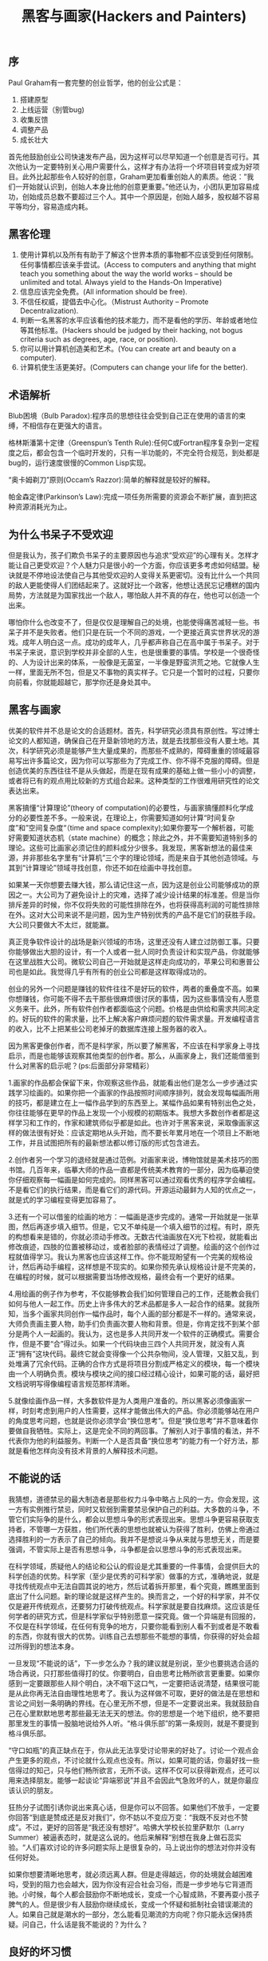 #+title: 黑客与画家(Hackers and Painters)
** 序
Paul Graham有一套完整的创业哲学，他的创业公式是：
   1. 搭建原型
   2. 上线运营（别管bug)
   3. 收集反馈
   4. 调整产品
   5. 成长壮大
首先他鼓励创业公司快速发布产品，因为这样可以尽早知道一个创意是否可行。其次他认为一定要特别关心用户需要什么，这样才有办法将一个坏项目转变成为好项目。此外比起那些令人较好的创意，Graham更加看重创始人的素质。他说：”我们一开始就认识到，创始人本身比他的创意更重要。”他还认为，小团队更加容易成功，创始成员总数不要超过三个人。其中一个原因是，创始人越多，股权越不容易平等均分，容易造成内耗。

** 黑客伦理
  1. 使用计算机以及所有有助于了解这个世界本质的事物都不应该受到任何限制。任何事情都应该亲手尝试。(Access to computers and anything that might teach you something about the way the world works – should be unlimited and total. Always yield to the Hands-On Imperative)
  2. 信息应该完全免费。(All information should be free).
  3. 不信任权威，提倡去中心化。（Mistrust Authority – Promote Decentralization).
  4. 判断一名黑客的水平应该看他的技术能力，而不是看他的学历、年龄或者地位等其他标准。(Hackers should be judged by their hacking, not bogus criteria such as degrees, age, race, or position).
  5. 你可以用计算机创造美和艺术。(You can create art and beauty on a computer).
  6. 计算机使生活更美好。(Computers can change your life for the better).

** 术语解析
Blub困境（Bulb Paradox):程序员的思想往往会受到自己正在使用的语言的束缚，不相信存在更强大的语言。

格林斯潘第十定律（Greenspun’s Tenth Rule):任何C或Fortran程序复杂到一定程度之后，都会包含一个临时开发的，只有一半功能的，不完全符合规范，到处都是bug的，运行速度很慢的Common Lisp实现。

“奥卡姆剃刀”原则(Occam’s Razzor):简单的解释就是较好的解释。

帕金森定律(Parkinson’s Law):完成一项任务所需要的资源会不断扩展，直到把这种资源消耗光为止。

** 为什么书呆子不受欢迎
但是我认为，孩子们欺负书呆子的主要原因也与追求“受欢迎”的心理有关。怎样才能让自己更受欢迎？个人魅力只是很小的一个方面，你应该更多考虑如何结盟。秘诀就是不停地设法使自己与其他受欢迎的人变得关系更密切。没有比什么一个共同的敌人更能使得人们团结起来了。这就好比一个政客，他想让选民忘记槽糕的国内局势，方法就是为国家找出一个敌人，哪怕敌人并不真的存在，他也可以创造一个出来。

哪怕你什么也改变不了，但是仅仅是理解自己的处境，也能使得痛苦减轻一些。书呆子并不是失败者。他们只是在玩一个不同的游戏，一个更接近真实世界状况的游戏。成年人明白这一点。成功的成年人，几乎都声称自己在高中属于书呆子。对于书呆子来说，意识到学校并非全部的人生，也是很重要的事情。学校是一个很奇怪的、人为设计出来的体系，一般像是无菌室，一半像是野蛮洪荒之地。它就像人生一样，里面无所不包，但是又不事物的真实样子。它只是一个暂时的过程，只要你向前看，你就能超越它，那学你还是身处其中。

** 黑客与画家
优美的软件并不总是论文的合适题材。首先，科学研究必须具有原创性。写过博士论文的人都知道，确保自己在开垦新领地的方法，就是去找那些没有人要土地。其次，科学研究必须是能够产生大量成果的，而那些不成熟的，障碍重重的领域最容易写出许多篇论文，因为你可以写那些为了完成工作、你不得不克服的障碍。但是创造优美的东西往往不是从头做起，而是在现有成果的基础上做一些小小的调整，或者将已有的观点用比较新的方式组合起来。这种类型的工作很难用研究性的论文表达出来。

黑客搞懂“计算理论”(theory of computation)的必要性，与画家搞懂颜料化学成分的必要性差不多。一般来说，在理论上，你需要知道如何计算“时间复杂度”和”空间复杂度“（time and space complexity);如果你要写一个解析器，可能好需要知道状态机（state machine）的概念；除此之外，并不需要知道特别多的理论。这些可比画家必须记住的颜料成分少很多。我发现，黑客新想法的最佳来源，并非那些名字里有“计算机”三个字的理论领域，而是来自于其他创造领域。与其到“计算理论”领域寻找创意，你还不如在绘画中寻找创意。

如果某一天你想要去赚大钱，那么请记住这一点，因为这是创业公司能够成功的原因之一。大公司为了避免设计上的灾难，选择了减少设计结果的标准差。但是当你排斥差异的时候，你不仅将失败的可能性排除在外，也将获得高利润的可能性排除在外。这对大公司来说不是问题，因为生产特别优秀的产品不是它们的获胜手段。大公司只要做大不太烂，就能赢。

真正竞争软件设计的战场是新兴领域的市场，这里还没有人建立过防御工事。只要你能够做出大胆的设计，有一个人或者一批人同时负责设计和实现产品，你就能够在这里战胜大公司。微软公司自己一开始就是这样走向成功的，苹果公司和惠普公司也是如此。我觉得几乎有所有的创业公司都是这样取得成功的。

创业的另外一个问题是赚钱的软件往往不是好玩的软件，两者的重叠度不高。如果你想赚钱，你可能不得不去干那些很麻烦很讨厌的事情，因为这些事情没有人愿意义务来干。此外，所有软件创作者都面临这个问题。价格是由供给和需求共同决定的。好玩的软件的需求量，比不上解决客户麻烦问题的软件需求量。开发编程语言的收入，比不上把某些公司老掉牙的数据库连接上服务器的收入。

因为黑客更像创作者，而不是科学家，所以要了解黑客，不应该在科学家身上寻找启示，而是也能够该观察其他类型的创作者。那么，从画家身上，我们还能借鉴到什么对黑客的启示呢？(ps:后面部分非常精彩）

1.画家的作品都会保留下来，你观察这些作品，就能看出他们是怎么一步步通过实践学习绘画的。如果你把一个画家的作品按照时间顺序排列，就会发现每幅画所用的技巧，都是建立在上一幅作品学到的东西至上。某幅作品如果有特别出色之处，你往往能够在更早的作品上发现一个小规模的初期版本。我想大多数创作者都是这样学习和工作的，作家和建筑师似乎都是如此。也许对于黑客来说，采取像画家这样的做法很有好处：应该定期地从头开始，而不要长年累月地在一个项目上不断地工作，并且试图把所有的最新想法都以修订版的形式包含进去。

2.创作者另一个学习的退经就是通过范例。对画家来说，博物馆就是美术技巧的图书馆。几百年来，临摹大师的作品一直都是传统美术教育的一部分，因为临摹迫使你仔细观察每一幅画是如何完成的。同样黑客可以通过观看优秀的程序学会编程。不是看它们的执行结果，而是看它们的源代码。开源运动最鲜为人知的优点之一，就是式的学习编程变得更加容易了。

3.还有一个可以借鉴的绘画的地方：一幅画是逐步完成的。通常一开始就是一张草图，然后再逐步填入细节。但是，它又不单纯是一个填入细节的过程。有时，原先的构想看来是错的，你就必须动手修改。无数古代油画放在X光下检视，就能看出修改痕迹，四肢的位置被移动过，或者脸部的表情经过了调整。绘画的这个创作过程就值得学习。我认为黑客也应该这样工作。你不能现盼望有一个完美的规格设计，然后再动手编程，这样想是不现实的。如果你预先承认规格设计是不完美的，在编程的时候，就可以根据需要当场修改规格，最终会有一个更好的结果。

4.用绘画的例子作为参考，不仅能够教会我们如何管理自己的工作，还能教会我们如何与他人一起工作。历史上许多伟大的艺术品都是多人一起合作的结果。就我所知，当多个画家共同创作一幅作品时，每个人画的部分都是不一样的。通常来说，大师负责画主要人物，助手们负责画次要人物和背景。但是，你肯定找不到某个部分是两个人一起画的。我认为，这也是多人共同开发一个软件的正确模式。需要合作，但是不要“合”得过头。如果一个代码块由三四个人共同开发，就没有人真正“拥有”这块代码。最终它就会变得像一个公共杂物间，没人管理，又脏又乱，到处堆满了冗余代码。正确的合作方式是将项目分割成严格定义的模块，每一个模块由一个人明确负责。模块与模块之间的接口经过精心设计，如果可能的话，最好把文档说明写得像编程语言规范那样清晰。

5.就像绘画作品一样，大多数软件是为人类用户准备的。所以黑客必须像画家一样，时刻考虑到用户的人性需要，这样才能做出伟大的产品。你必须能够站在用户的角度思考问题，也就是说你必须学会“换位思考”。但是“换位思考”并不意味着你要做自我牺牲。实际上，这是完全不同的两回事。了解别人对于事情的看法，并不代表你为他的利益服务。判断一个人是否具备“换位思考”的能力有一个好方法，那就是看他怎样向没有技术背景的人解释技术问题。

** 不能说的话
我猜想，道德禁忌的最大制造者是那些权力斗争中略占上风的一方。你会发现，这一方有实例推行禁忌，同时又软弱到需要禁忌保护自己的利益。大多数的斗争，不管它们实际争的是什么，都会以思想斗争的形式表现出来。思想斗争更容易获取支持者，不管哪一方获胜，他们所代表的思想也就被认为获得了胜利，仿佛上帝通过选择胜利的一方表示了自己的倾向。我并不是想说斗争从来就与思想无关，而是要强调，不管实际上是否有思想斗争，斗争都是会以思想斗争的形式表现出来。

在科学领域，质疑他人的结论和公认的假设是尤其重要的一件事情，会提供巨大的科学创造的优势。科学家（至少是优秀的可科学家）做事的方式，准确地说，就是寻找传统观点中无法自圆其说的地方，然后试着拆开那里，看个究竟，瞧瞧里面到底出了什么问题。新的理论就是这样产生的。换而言之，一个好的科学家，并不仅仅是避开传统观点，还要努力打破传统观点。科学家就是要自找麻烦。这应该是任何学者的研究方式，但是科学家似乎特别愿意一探究竟。做一个异端是有回报的，不仅是在科学领域，在任何有竞争的地方，只要你能看到别人看不到或者是不敢看的东西，你就有很大的优势。训练自己去想那些不能想的事情，你获得的好处会超过所得到的想法本身。

一旦发现“不能说的话”，下一步怎么办？我的建议就是别说，至少也要挑选合适的场合再说，只打那些值得打的仗。你要明白，自由思考比畅所欲言更重要。如果你感到一定要跟那些人辩个明白，决不咽下这口气，一定要把话说清楚，结果很可能是从此你再无法自由理性地思考了。我认为这样做不可取，更好的做法是在思想和言论之间划一条明确的界线。在心里无所不想，但是不一定要说出来。我就鼓励自己在心里默默地思考那些最无法无天的想法。你的思想是一个地下组织，绝不要把那里发生的事情一股脑地说给外人听。“格斗俱乐部”的第一条规则，就是不要提到格斗俱乐部。

“守口如瓶”的真正缺点在于，你从此无法享受讨论带来的好处了。讨论一个观点会产生更多的观点，不讨论就什么观点也没有。所以，如果可能的话，你最好找一些信得过的知己，只与他们畅所欲言，无所不谈。这样不仅可以获得新观点，还可以用来选择朋友。能够一起谈论“异端邪说”并且不会因此气急败坏的人，就是你最应该认识的朋友。

狂热分子试图引诱你说出来真心话，但是你可以不回答。如果他们不放手，一定要你回答“到底是赞成还是反对我们”，你不妨以不变应万变：“我既不反对也不赞成”。不过，更好的回答是“我还没有想好”。哈佛大学校长拉里萨默尔（Larry Summer）被逼表态时，就是这么说的。他后来解释“别想在我身上做石蕊实验。“人们喜欢讨论的许多问题实际上是很复杂的，马上说出你的想法对你并没有任何好处。

如果你想要清晰地思考，就必须远离人群。但是走得越远，你的处境就会越困难吗，受到的阻力也会越大，因为你没有迎合社会习俗，而是一步步地与它背道而驰。小时候，每个人都会鼓励你不断地成长，变成一个心智成熟，不要再耍小孩子脾气的人。但是很少有人鼓励你继续成长，变成一个怀疑和抵制社会错误潮流的人。如果自己就是潮水的一部分，怎么能看见潮流的方向呢？你只能永远保持质疑。问自己，什么话是我不能说的？为什么？

** 良好的坏习惯
信不信由你，“黑”的这两个意思也是相关的。丑陋的做法与聪明的做法存在一个共同点，那就是不符合常规。你用胶带把包裹绑在自行车上，那是不合常规的丑陋做法；你提出充满想象力的概念，推翻欧几里德（Eculidean space),那是不符合常规的聪明做法。从”丑陋“到”聪明“，他们之间存在一种连续性渐变。

你能想象今天的美国总统也这么说吗？这些开国元勋就像直率的老祖母，用自己的言辞让他们的那些不自信的继承者感到了惭愧。他们提醒我们不要忘记自己从何而来，提醒我们，正是那些不服从管教的人们，才是美国财富与力量的源泉。

** 另一条路
互联网软件的发布规则是：它运行不不了，你就无法发布。一旦它能运行了，你就可以立刻发布。这些行业的老手会想：你说的好听！软件运行不了，就不发布，但是如果你已经对外承诺了明确的发布日期，到时却没有准备好，怎么办？这个问题听起来有道理，但是事实上，你不会对互联网软件做出这样的承诺，因为它根本就没有”版本“这个概念。你的软件是连续性渐变的，某些更新也许比较重大，但是”版本“这个概念不适用于互联网软件。

如果软件的新版本要等到一年后才能发布，我就会把大部分新构思束之高阁，至少过上一段时间再来考虑。但是，构思这种东西有一个特点，那就是它会导致更多的构思。你有没有注意过，坐下来写东西的时候，一般的构思是写作时产生的？软件也是这样。实现某个构思，会带来更多的构思。所以，将一个构思束之高阁，不仅意味着延迟它的实现，还意味着延迟所有在实现过程中激发的构思。事实上，将一个构思束之高阁，甚至会限制新构思的产生。因为你看一眼堆放在一边、还没有实现的构思，就会想”我已经为下一个版本准备了很多新东西要实现了“，你就懒得再思考更多的新功能了。

由于互联网软件的程序员非常辛苦，所以会使得经济优势根本性地从大公司向创业公司转移。互联网公司软件要求的那种工作强度和付出，只有当公司是其本人所有时，程序员才愿意提供。软件公司可以雇到能干的人，让他们去感轻松的事情，也可以雇到不能干的人，让他们去干艰苦的事情，但是无法雇到非常能干的人，让他们去干非常艰苦的事情。因为互联网软件的创业不需要太多的资本，所以大公司可以与创业公司竞争的优势就所剩无几了。

管理企业其实非常简单，只要记住两点就可以了：做出用户喜欢的产品，保证开支小于收入。只要做到这两点，你就会超过大多数创业公司。随着事业的发展，你就自己琢磨出来其他的诀窍。刚开始的时候，你可能入不敷出，但是只要亏损不持续太久，你就不会有事。如果初期阶段缺少资金，这至少有助于你养成勤俭节约的习惯。开支越小，就越不会超支。至于如何做出用户喜欢的产品，下面是一些通用规则。从制造简洁的产品开始着手，首先保证你自己愿意使用。然后迅速做出1.0版，并且不断地加以改进，整个过程中密切倾听用户的反馈。用户总是对的，但是不同的用户要求不一样。地段的用户要求简化操作和清晰易懂，高端的用户要求你增加新功能。软件最大的好处就是让一切变得简单。但是，做到这一点的方法是正确设置默认值，而不是限制用户选择。如果竞争对手的产品很糟糕，你也不要自鸣得意。比较软件的标准应该是看对手的软件将来会有什么功能，而不是现在有什么功能。无论何时，都要使用自己的软件。

** 如何创造财富
如果你想致富，应该怎么做？我认为最好的办法就是自己创业，或者加入创业公司。从经济学观点看，你可以把创业想象成为一个压缩过程，你的所有工作年份被压缩成了短短几年。

谈到财富总额的时候，财富经常被形容为一个大饼。政治家说：“你无法把饼做得更大。“小时候我就对这点深信不疑：如果富人拿走了所有的钱，那么其他人就变得更穷了。许多成年人至今都是类似的看法的信徒。如果你打算创业，那么不管你是否意识到了，你都是在着手推翻这个大饼谬论（如果带着这个大饼理论创业的话，你将充满愧疚感）。在大多数情况下，世界上可供交换的财富并不是一个恒定不变的量。人类历史上的财富一直在不断地增长和毁灭（总体上看是净增长）。比如你拥有一辆老爷车，你可以不去管它，在家中悠闲度日，也可以自己动手把他修葺一新。这样做的话，你就创造了财富。注意，金钱不是财富，而只是我们用来转移财富所有权的东西。

一个大学毕业生总是想”我要找一份工作“，别人也是这么对他说的，好像变成某个组织的成员是一件多么重要的事情。更加直接的表达方式应该是”你需要去做一些人们需要的东西“。即使不加入公司，你也能做到。公司不过是一群人在一起工作，共同做出人们需要的东西。真正重要的是做出人们需要的东西，而不是加入某个公司。对于大多数人来说，最好的选择可能是为某个现存的公司打工。但是理解这种行为的真正含义对你没有任何坏处。工作就是在一个组织中，与许多人共同合作，做出某种人们需要的东西。

大公司会使得每个员工的贡献平均化，这是一个问题。我觉得大公司的最大困扰就是无法准确测量每个员工的贡献。大多数时候它只是瞎猜。在大公司中，你只要一般性地努力工作，就能得到意料之中的薪水。你不能明显无能或者是懒散，但是谁也没觉得你会把全部精力投入工作。但是，现实是你在工作中投入的精力越多，就越能产生规模效应。真正的问题实际上在于公司无法测量你的贡献。你想更努力地工作，但是你的工作与其他许多人的工作混杂在一起，这样就产生了问题。在大公司中，个人的表现无法单独测量，公司里其他人会拖累你。

要致富，你需要两样东西：可测量性和可放大性（你做出的决定能够产生巨大的效应）。单单具备可测量性是不够的，比如血汗工厂的工人报酬就是按照计件机制计算的，这是一个只有可测量性，没有可放大性的例子。就算你无法测量每个员工的贡献，但是你可以得到近似值，那就是测量小团队的贡献。整家公司产生的收入是可测量的，如果公司只有一个员工，那么就可以准确知道他的贡献了。所以公司越小，你就越能准确估计每个人的贡献。创业公司通过发明新技术盈利，所以具备可放大性。

选择公司要解决什么问题应该以问题的难度作为指引，而且此后的各种决策都应该以此为原则。Viaweb的一个经验法则就是“更上一层楼”。在实际操作中，这就意味着我们故意选择那些很困难的技术问题。假定软件有两个候选的新功能，他们创造的商业价值完全相同，那么我们总是选择较困难的哪个功能。不是因为这个功能能带来更多的收入，而是因为它比较难。我们很乐于迫使那些又大又慢的竞争对手跟着我们一起走进沼泽地。创业公司就像游击队一样，喜欢选择不易生存的深山老林作为根据地，政府的正规军无法追到那种地方。

创业是有一些潜规则的，其中一条就是很多事情由不得你。比如，你无法决定到底付出多少。你只想更勤奋工作2到3倍，从而得到相应的回报。但是，真正创业以后，你的竞争对手决定了你到底有多辛苦，而他们做出的决定都是一样的：你能吃多少苦，我们就能吃多少苦。此外，创业公司不像能经受打击的黑熊，也不像有盔甲保护的螃蟹，而是像蚊子一样，不带有任何防御，就是为了达到一个目的而活着。蚊子唯一的防御就是，作为一个物种，他们的数量极多，但是作为个体，却极难生存。

你开办创业公司不是单纯地为了解决问题，而是为了解决那些用户关心的问题。所以，我认为你应该和买家一样，也把用户数量当做一个测试指标。像优化软件一样优化公司，用户数量就是判断公司表现好坏的指标。做过软件优化的人都知道，优化难点就是如何测试系统的表现。如果凭空猜测软件最慢的哪一部分以及怎样让它快起来，那估计百分百会猜错。你必须时刻牢记的最基本的原则就是，创造人们需要的东西，也就是创造财富。如果你想通过创造财富使得自己致富，那么你必须知道人么需要什么。

** 关注贫富分化
我认为有三个原因使得我们对赚钱另眼相看。第一，我们从小被误导对财富的看法；第二，历史上积累财富的方式大多名声不好；第三，担心收入差距拉大将对社会产生不利影响。（作者后面对于三点分别进行讨论了）。

由于孩子们接触到钱的方式就是这样，他们往往会误解财富，把财富与钱混为一谈。他们认为财富的总量是不变的，某个权威负责分配财富，没有意识到财富是创造出来的。此外，他们认为，勤奋工作本身就是值得的，如果勤奋工作却没有得到很多报酬就会感到不公平。但是在现实中，财富使用工作成果衡量的，而不是用它花费的成本衡量的。

巴尔扎克说过：”每一笔巨大财富的背后，都隐藏着罪行。“这句话被广泛引用，但是他其实说的是另一个意思，如果巨大财富没有明显来源的话，那可能就是来源于精心安排的犯罪活动。巴尔扎克很清楚，你不用偷窃也可以发财。起码他自己就是这样做的，他写出很受欢迎的小说，从而赚到了钱。

我想提出一种相反的观点：现代社会的收入差距扩大是一种健康的信号。技术使得生产率的差异加速扩大，如果这种扩大没有反映在收入上面，只有三种可能的解释：1.技术革新停顿了。2.那些创造大部分财富的人停止工作了。3.创造财富的人没有获得报酬。一个社会需要有富人，这主要不是因为你需要富人的支出创造就业机会，而是因为它们在致富过程做出的事情。我在这里谈的不是财富从富人流向穷人的那种扩散效应（trickle-down effect),也不是说如果你让亨利福特致富，他就会在下一场宴会雇用你当服务员，而是说如果你让他致富，他就会造出一台拖拉机，使你不再需要使用马匹耕田了。

** 设计者的品味
  - 好设计是简单设计。这样强调简单似乎有点奇怪。有人会说，简单就是事物本来的样子，装饰反而意味着更多的工作。但是当人们自己从事创造性工作的时候，好像就会忘了保持简单这个原则。当你被迫把东西做得很简单时，你就被迫直接面对真正的问题。当你不能用表面的装饰交差时，你就不得不做好真正本质的部分。

  - 好设计是永不过时的设计。以永不过时作为目标是一种帮助自己找到最佳答案的方法：如果你不愿别人的答案取代你的答案，你就只好自己做出最佳答案。以永不过时作为目标也是一种避开时代风潮的影响的方法。如果一件东西长盛不衰，那么它的吸引力一定来自本身的魅力，而不是来自风潮的影响。说来奇怪，如果你自己希望自己的作品对未来的人们有吸引力，方法之一就是让你的作品对上几代有吸引力。我们很难猜测未来是什么样子，但是可以肯定，未来的人们不会在乎今天流行的风潮。

  - 好的设计是启发性的设计。在软件业中，这条原则意味着，你应该为用户提供一些基本模块，使得他们可以随心所欲自由组合，就像玩乐高积木那样。

  - 好设计通常是有点趣味性的设计。好的设计并非一定要有趣，但是很难想象完全无趣的设计会是好的设计。

  - 好设计是艰苦的设计。困难的问题需要艰巨的付出才能解决，高难度的数学证明需要结构非常精细的解决方法（它们往往做起来很有趣），工程学也是如此。并非所有的痛苦都是有益的。世界上有有益的痛苦，也有无益的痛苦。你需要的是咬牙向前冲刺的痛苦，而不是脚被钉子扎破的痛苦。解决难题的痛苦对设计是有好处，但是对付挑剔的客户的痛苦或者对付质量低劣的建材的痛苦就是另外一回事了。

  - 好设计是看似容易的设计。科学和工程学的一些最重大的发现在形式上往往很简单，会使得你觉得自己也想到过。可是，如果它真的那么简单，为什么发现人不是你呢？在大多数领域，看上去很容易的事情，背后都需要大量的练习。练习的作用也许是训练你把刻意为之的事情变成一种自觉的行为。人们有时会说自己有了“状态”，我的理解是，他们这时可以控制自己的脊髓。脊髓是更本能的反应，面对难题时，它能释放你的直觉。

  - 好设计是对称的设计。对称也许只是简洁性的一种表现，但是它十分重要，值得单独列出一点。自然界的对称大量存在，这就说明了对称的重要性。对称的危险在于它也可以用来取代思考，在大量使用重复的时候这种危险性更大。

  - 好设计是模仿大自然的设计。我不是说模仿着大自然这种行为本身有多么好，而是说大自然在长期的烟花基本解决了很多设计问题。所以如果你的设计与大自然很解决，那么它基本上不会很差。

  - 好设计是一种再设计。很少有人一次就把事情做对。专家的做法是先完成一个早期原型，然后提出修改计划，最后把早期原型扔掉。扔掉早期原型是需要信心的，你必须有本事看出什么地方还可以改进。

  - 好设计是能够复制的设计。我们对待复制的态度经常是一个否定之否定的过程。刚入门的新手不知不觉地模仿他人，逐渐熟练之后才开始创作原创性作品。最后他会意识到，把事情作对比原创更重要。我想，最伟大的大师最终会达到一种超脱自我的境界。他们一心想找到正确答案，如果别人已经回答出了一部分，那就没理由不拿来用。他们足够自信地使用他人的成果，完全不用担心因此丧失个人的特点。

  - 好设计常常是奇特的设计。前文提到的好设计的大多数特点都是可以培育出来的，但是我觉得“奇特”这个特点是无法培育的。你最多就是在它开始显现是不要把它扼杀掉。

  - 好设计是成批出现的。推动人才成批涌现的最大因素就是，让有天赋的人聚在一起，共同解决某个难题。互相激励比天赋更加重要。达芬奇之所以成为达芬奇，主要原因不仅仅是他的天赋，更重要的是他生活在当时的佛罗伦萨，而不是米兰。在历史的任何时刻都有一些热点项目，一些团体在这些项目上做出伟大的成绩。如果你远离这些中心，几乎不可能单靠自己就取得伟大成就。某种程度上，你个人最多可以对趋势产生一定的影响，但是你不可能决定趋势，实际上是趋势决定了你。

  - 好设计常常是大胆的设计。今天的实验性错误就是明天的新理论。如果你想做出伟大的新成果，那就不能对常识与真理不相吻合之处视而不见，反而应该特别注意才对。实际上，我觉得发现丑陋的东西比你想象出在一个优美的东西更容易。大多数人做出优美的成果的人好像只是为了修正他们眼中丑陋的东西。伟大的成果的出现常常来源于某人看到一样东西湖，心想我能做得比这更好。单单是无法容忍丑陋东西还不够，只有对这个领域非常熟悉，你才可能发现哪些地方可以动手改进。你必须锻炼自己。只有在成为某个领域的专家之后，你才会听到心里有一个细微的声音说：“这样解决太糟糕了！一定有更好的选择。”不要忽视这种声音，要培育它们。优秀作品的秘诀就是：非常严格的品味，在加上实现这种品味的能力。

** 编程语言解析
可能因为想炫耀自己见多识广，某些黑客会告诉你所有高级语言基本相似。“所有编程语言我都用过。”某个看上去饱经风霜又酷的黑客往酒吧里一坐，“你用什么语言并不重要，重要的是你对问题是否有正确的理解。代码以外的东西才是关键。”这当然是一派胡言。各种语言简直天差地别。

如果高层级语言比汇编语言更有利于编程，你也许会认为语言的层次越高越好。一般情况下确实如此，但不是绝对的。编程语言可以变得很抽象，完全脱离硬件，但也有可能走错了方向。比如，我觉得Prolog语言就有这个问题。它的抽象能力强得不可思议，但是只能用来解决2%的问题，其余时间你苦思冥想，运用这些抽象能力写出来的程序实际上就是Pascal语言的程序。

** 一百年后的编程语言
我认为，基本运算符是一种语言能否长期存在的最重要因素。其他因素都不是决定性的。这有点像买房子的时候你应该先考虑地理位置。别的地方将来出问题都有办法弥补，但是地理位置是没法变的。

我已经预测了，一旦未来硬件的性能大幅提高将会发生什么事。新增加的运算能力都会被糟蹋掉。但是浪费可以分为好的浪费和坏的浪费。我感兴趣的是好的浪费，即用更多的钱得到更简单的设计。所以问题就变成了如何才能充分利用新硬件更强大的性能最有利地“浪费”他们。

Lisp语言的黑客很早就明白数据结构灵活性的价值。我们写程序的第一版时，往往会把所有事情都用列表的形式处理。所以，这些最初版本可能效率低下得惊人，你必须努力克制自己才能忍住不手动优化它们，这就好像吃牛排的时候必须努力克制自己才能不去想牛排是从哪里来的一样，至少对我来说是这样的。

一百年后的程序员最需要的编程语言就是可以让你毫不费力地写出程序第一版的编程语言，哪怕它的效率低下得惊人（至少按我们今天的眼光来看是如此）。他们会说，他们想要的就是很容易上手的编程语言。效率低下的软件并不等于很烂的软件。一种让程序员做无用功的语言才真正称得上烂。浪费程序员的时间而不是浪费机器的时间才是真正的无效率。随着计算机速度越来越快，这会变得越来越明显。

另一种消耗硬件性能的方法就是，在应用软件和硬件之间设置很多的软件层。这也是我们已经看到的一种趋势，许多新兴的语言就被编译成字节码。比尔伍兹曾经对我说，根据经验判断，每增加一个解释层，软件的运行速度就会慢一个数量级。但是，多余的软件层可以让编程灵活起来。

顺便说一句，我不认为面向对象编程将来会消亡。我觉得，除了某些特定的领域，这种编程方法其实没有为优秀程序员带来很多好处，但是它对大公司有不可抗拒的吸引力。面向对象编程使得你有办法面对面条式代码进行可持续性开发。通过不断地打补丁，它让你将对软件一步步做大。大公司总是倾向于采用这样的方式开发软件。我预计一百年后也是如此。

设计新语言的方法之一就是直接写下你想写的程序，不管编译器是否存在，也不管有没有支持它的硬件。这就是假设存在无限的资源供你支配。不管是今天还是一百年后，这样的假设好像都是有道理的。你应该写什么程序？随便什么，只要能让你最省力地写出来就行。但是要注意，这必须是在你的思维没有被当前使用的编程语言影响的情况下。这种影响无处不在，必须很努力才能克服。你也许觉得，对于人类这样的懒惰的生物，喜欢用最省力的方式写程序是再自然不过的事情了。但是事实上，我们的思想往往可能会受限于某种现存的语言，只采用在这种语言看来更简单的形式，它对我们思想的束缚作用会大得令人震惊。新语言必须靠你自己去发现，不能依靠那些让你自然而然就沉下去的思维定势。

当你设计编程语言的时候，心里牢牢记住这个目标是有好处的。学习开车的时候，一个需要记住的原则就是要把车开直，不是通过将车身对其画在地上的分隔线，而是通过瞄准远处的某个点。即使你的目标只在几米开外，这样做也是正确的。我认为，设计编程语言时，我们也应该这样做。

** 拒绝平庸
大公司可以互相模仿，但是创业公司就不行。我觉得很多人没有意识到这一点，尤其是一些创业者。大公司每年平均成长大约10%.所以，如果你掌管一家大公司，只要每件事都做到大公司的平均水准，你就能得到大公司的平均结果，也就是每年成长大约10%.如果你掌管创业公司，当然也可以这样。你把每件事都做到平均水平，就能得到平均结果。问题在于，小公司的平均结果就意味着关门倒闭。创业公司的生存率远低于50%.所以，如果你掌管创业公司，最好做一些独特的事情，否则就会有麻烦。

Lisp没有得到广泛使用的原因就是因为编程语言不仅仅是技术，也是一种习惯性思维，非常难于改变。我先从一个争议极大的命题开始讲起：编程语言的编程能力有差异。Perl4如何？与Perl5相比，它不支持闭包。所以，大多数Perl的黑客都认为Perl5比Perl4强大。如果你同意这一点，就意味着你也认为一种高级语言可以比另一种高级语言强大。因此，必然能够接着推导出，除了某些特殊情况，你就是应该使用目前最强大的语言。

如果从图灵等价（Turing-Equivalent)的角度来看，所有语言都是一样强大的，但是这对于程序员没有意义。（没有人想为图灵机编程。)程序员关心的那种强大也许很难正式定义，但是有一个办法可以解释，那就是有一些功能在语言是内置的，但是在另外一种语言中需要修改解释器才能够做到，那么前者就比后者更强大。

唯一洞悉所有语言优势的人必然是懂得最强大的那种语言的人（这大概就是Eric Raymod所说的Lisp语言使你成为一个更好的程序员的意思。）由于Blub困境的存在，你无法信任其他人的意见：他们都满足于自己碰巧用熟了的那种语言，他们的编程思想都被那种语言主宰了。

如果你为创业公司公告做，那么这里有一个评估竞争对手的妙招-关注他们的招聘职位。他们网站上的其他内容无非是一些陈腐的照片和夸夸其谈的文字，但是招聘职位却不得不写得很明确，反映出他们到底想干什么，否则就会引来一大批不合适的求职者。

** 书呆子的复仇
你不能让那些衣冠楚楚，西装革履的家伙替你做技术决策。潜在的并购方有没有对我们使用Lisp语言感到很难受呢？稍微有一点吧，但是如果我们不使用Lisp，我们就根本写不出现在的软件，也就不会有人想收购我们。他们眼中不正常的事情恰恰就是使得这一切发生的原因所在。

由于选择了不当的编程语言而导致项目失败的可能性，是你的经理不愿意考虑的问题。事实上大部分的经理都这样。因为你知道，总的来说，你的经理其实不关心公司是否真的能获得成功，他真正关心的是不承担决策失败的责任。所以对他个人来说，最安全的做法就是跟随大多数人的选择。在大型组织内部，有一个专门的属于描述这种跟随大多数人的选择的做法，叫做“业界最佳实践”。这个词出现的原因其实就是为了让你的经理可以推卸责任。既然我选择的是“业界最佳实践”，如果不成功，项目失败了，那么你也无法指责我，因为做出选择的人不是我，而是整个“业界”。我认为这个词原来是指某种会计方法，大致意思就是不要采用很奇怪的处理方法。在会计方法中，这可能是一个好主意。“尖端”和“核算”这两个次听上去就不适合放在一起。但是如果你把这个标准引入技术决策，你就要开始出错了。技术本来就应该尖端的。正如伊拉恩加内特所说，编程语言的所谓“业界最佳实践”，实际上不会让你变成最佳，只会让你变得很平常。

** 梦寐以求的编程语言
黑客的看法其实比语言设计者的更重要。编程语言不是数学定理，而是一种工具，为了便于使用，它们才被设计出来。所以，设计编程语言的时候必须考虑到人类的长处和短处，就像设计鞋子的时候必须符合人类的脚型。如果鞋子穿上去不舒服，无论它的外形多么优美，多么像一件艺术品，你也只能把它当做一双坏鞋。

简洁性最重要的方面就是要使得语言更抽象。为了达到这一点，首先你设计的必须是高级语言，然后把它设计的越抽象越好。语言设计者应该总是看着代码，问自己能不能使用更少的语法单位把它表达出来。如果你有办法让许多不同的程序都能更简短地表达出来，那么这很可能意味着你发现了一种很有用的新抽象方法。

一种真正优秀的编程语言应该既整洁有混乱。“整洁”的意思是设计得很清楚，内核由数量不多的运算符构成，这些运算符易于理解，每一个都有很完整的独立用途。“混乱”的意思是它允许黑客以自己的方式使用。C语言就是这样的例子，早期的Lisp语言也是如此。真正的黑客语言总是稍微带一点放纵不羁、不服管教的个性。

开发大型程序的另外一种方法就是从一次性程序开始，然后不断地改进。这种方法比较不会让人望而生畏，程序在不断的开发之中逐渐进步。一般来说，使用这种方法开发程序，一开始用什么编程语言，就会一直用到最后，也因为除非有外部政治因素的干预，程序员很少会中途更换编程语言。所以，我们就有了一个看似矛盾的结论：如果你想设计一种适合开发大型程序的编程语言，就必须是的这种语言也适合开发一次性程序，因为大型项目就是从一次性程序演变而来的。

人们在使用非常高级的语言（比如Lisp)时，经常抱怨很难知道哪个部分对性能的影响比较大。可能确实如此，如果你使用一种非常抽象的语言，这也许是无法避免的。不管怎么样，我认为一个好的性能分析器会解决这个问题，虽然这方面还有很长的路要走，但是未来你可以快速知道程序每个部分的时间开销。但是语言设计者喜欢提高编译器速度，认为这是对自己技术水平的考验，而最多只把性能分析器当做一个附送给使用者的赠品。但是在现实中，一个好的性能分析器对程序的帮助可以大于编译器的作用。

发明新事物的人必须有耐心，要常年常年累月不断地做市场推广，直到人们开始接受这种发明。不过，好消息是，简单重复同一个信息局能解决这个问题。你只需要不停地重复同一句话，最终人们将会开始倾听。人们开始注意到你的时候，不是第一眼看到你站在这里，而是发现过来这么久你居然还在这里。

用户是一把双刃剑。他们推动语言的发展，但也使得你不敢对语言进行大规模改造。所以，一开始的时候要精心选择用户，避免使用者过快增长。发展用户就像一种优化过程，明智的做法就是放慢速度。

** 梦寐以求的编程语言总结
让我们使者描述黑客心目中梦寐以求的语言来为以上内容做一个小节。

这种语言干净简练，具有最高层次的抽象和互动性，而且很容易装备，可以只用很少的代码就解决常见的问题。不管是什么程序，你真正要写的代码几乎都与你自己的特定设置有关，其他具有普遍性的问题都有现成的函数库可以调用。

这种语言的句法短到令人生疑。你输入的命令中，没有任何一个字母是多余的，甚至用到Shift键的机会也很少。

这种语言的抽象程度很高，使得你可以快速写出一个程序原型。然后，等到你开始优化的时候，它还提供一个真正出色的性能分析器，告诉你应该重点关注什么地方。你能让多重循环快得难以置信，并且在需要的地方还能直接嵌入字节码。

这种语言有大量优秀的范例可供学习，而且非常符合直觉，你只需要花几分钟阅读范例就能领会到应该如何使用此种语言。你偶尔才需要查阅操作手册，它本身很薄，里面关于限定条件和例外情况的警告寥寥无几。

这种语言而内核很小，但很强大。各个函数库高度独立，而且和内核一样经过精心设计，它们都能很好地协同工作。语言的每个部分就想精密照相机的各种零件一样完美契合，不需要为了兼容性问题放弃或者保留某些功能。所有函数库的源码都很容易得到。这种语言能够很轻松地与操作系统和用其他语言开发的应用程序对话。

这种语言以层的方式构建。较高的抽象层透明底构建在较低的抽象层之上。如果需要的话，你可以直接使用较低的抽象层。

这种语言的所有细节对使用者都是透明的，除了一些绝对必要隐藏的东西。它提供的抽象能力只是为了方便你的开发，而不是为了强迫你按照它的方式行事。事实上，它鼓励你参与它的设计，给你提供与语言创造者平等的权力。你能够对它的任何部分加以改变，甚至包括它的语法。它尽可能让你自己定义的部分与它本身定义的部分处于同等地位。这种梦幻般的编程语言不仅开放源码，更开放自身的设计。

** 设计与研究
设计与研究最大的不同在于你会更多地考虑用户。设计的时候，一开始总是问：我为谁设计？他们需要什么？优秀的建筑师不会先设计，然后强迫用户接受，而是先研究最终用户需求，然后最初用户需要的设计。注意，我说的是“用户需要的设计”，而不是“用户要求的设计”。让用户满意并不等于迎合用户的一切要求。用户不了解所有可能的选择，也经常弄错自己真正想要的东西。大多数优秀设计都是这样产生的，它们关注用户，并且以用户为中心。

我说设计必须考虑用户的需求，这里的“用户”并不是指所有普罗大众。事实上，你可以选择任何想要的目标用户。如果目标用户群体涵盖了设计师本人，那么最有可能诞生优秀设计。如果目标用户与你本人差别很大，你往往会假定目标用户的需求比你本人的需求更简单，而不是更复杂。但是低估用户（即使出于善意）一般来说总是会让设计师出错。如果你觉得自己在为傻子设计产品，那么很可能不仅无法设计出优秀产品，而且就连傻瓜也不喜欢你的设计。

怎样理解编程语言？你不要把它看成那些已经完成的程序的表达方式，而应该把它理解成促成程序从无到有的一种媒介。所以，评价一种语言的优劣不能简单地看最后的程序是否表达得很漂亮，而要看程序从无到有的那条完成路径是否很漂亮。（我觉得作者这句话说得非常好，而且也能看得出作者非常了解程序和计算机对于人类的作用。）

在软件领域，贴近用户的设计思想被归纳为“弱即是强”(Worse is Better)模式。这个模式实际上包含了几种不同的思想，所以至今人们还在争论它是否真的成立。但是，其中有一点是正确的，那就是如果你正在设计某种新东西，就应该尽快拿出原型，听取用户的意见。先做出原型，再逐步加工做成成品，这种方式有利于鼓舞士气，因为它使得你随时都可以看到工作的成就。士气是设计的关键因素。令我吃惊的是，大家很少提到这一点。我的一位美术启蒙老师告诉我：如果你觉得画某样东西很乏味，那么你画出来的东西就真的很乏味。

** 自己感想
每章都是作者一篇散文，视角也是非常广泛，从在学校的书呆子为什么不收欢迎，到书呆子走出学校如何致富以及如何创业，关注社会问题比如贫富分化以及强调黑客的本质，当然也谈到了计算机编程方面包括编程语言和设计。很多问题因为自己没有感同身受，自己也没有经历过所以不好说是否正确，但是作者的话却给予我们相当多的启示，这些启示或许对于自己以后在人生发展道路选择，或者是对于计算机编程和设计方面权衡和决定，都应该会有非常大的作用。书后面说这本书”将迫使你重新思考计算机编程的本质“，我觉得这本书的目的达到了。当我把书中的一些段落摘抄完之后，感觉作者已经成功地按照他的逻辑指引带我重新思考了一次计算机编程的本质。谢谢Paul Graham以及《黑客与画家》的译者阮一峰。

—END


